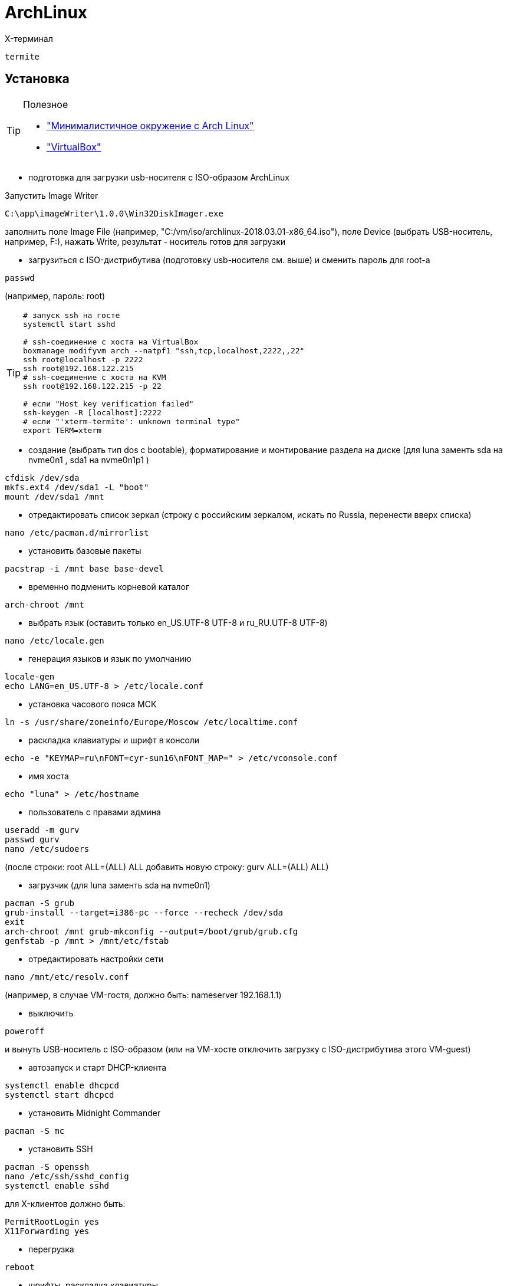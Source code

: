 = ArchLinux

X-терминал
```
termite
```

== Установка

[TIP]
====
Полезное

* http://dobroserver.ru/minimalistichnoe-okruzhenie-s-arch-linux["Минималистичное окружение с Arch Linux"]
* https://wiki.archlinux.org/index.php/VirtualBox_(%D0%A0%D1%83%D1%81%D1%81%D0%BA%D0%B8%D0%B9)#.D0.93.D0.BE.D1.81.D1.82.D0.B5.D0.B2.D0.B0.D1.8F_.D0.9E.D0.A1_.D0.B7.D0.B0.D0.B2.D0.B8.D1.81.D0.B0.D0.B5.D1.82_.D0.BF.D0.BE.D1.81.D0.BB.D0.B5_.D0.B7.D0.B0.D0.BF.D1.83.D1.81.D0.BA.D0.B0_Xorg["VirtualBox"]
====

* подготовка для загрузки usb-носителя с ISO-образом ArchLinux

Запустить Image Writer
```
C:\app\imageWriter\1.0.0\Win32DiskImager.exe
```
заполнить поле Image File (например, "C:/vm/iso/archlinux-2018.03.01-x86_64.iso"),
поле Device (выбрать USB-носитель, например, F:),
нажать Write,
результат - носитель готов для загрузки

* загрузиться с ISO-дистрибутива (подготовку usb-носителя см. выше) и сменить пароль для root-а
```
passwd
```
(например, пароль: root)
[TIP]
====
```
# запуск ssh на госте
systemctl start sshd

# ssh-соединение с хоста на VirtualBox
boxmanage modifyvm arch --natpf1 "ssh,tcp,localhost,2222,,22"
ssh root@localhost -p 2222
ssh root@192.168.122.215
# ssh-соединение с хоста на KVM
ssh root@192.168.122.215 -p 22

# если "Host key verification failed"
ssh-keygen -R [localhost]:2222
# если "'xterm-termite': unknown terminal type"
export TERM=xterm
```
====

* создание (выбрать тип dos c bootable), форматирование и монтирование раздела на диске (для luna заменть sda на nvme0n1 , sda1 на nvme0n1p1 )
```
cfdisk /dev/sda
mkfs.ext4 /dev/sda1 -L "boot"
mount /dev/sda1 /mnt
```

* отредактировать список зеркал (строку с российским зеркалом, искать по Russia, перенести вверх списка)
```
nano /etc/pacman.d/mirrorlist
```

* установить базовые пакеты
```
pacstrap -i /mnt base base-devel
```

* временно подменить корневой каталог
```
arch-chroot /mnt
```

* выбрать язык (оставить только en_US.UTF-8 UTF-8 и ru_RU.UTF-8 UTF-8)
```
nano /etc/locale.gen
```

* генерация языков и язык по умолчанию
```
locale-gen
echo LANG=en_US.UTF-8 > /etc/locale.conf
```

* установка часового пояса МСК
```
ln -s /usr/share/zoneinfo/Europe/Moscow /etc/localtime.conf
```

* раскладка клавиатуры и шрифт в консоли
```
echo -e "KEYMAP=ru\nFONT=cyr-sun16\nFONT_MAP=" > /etc/vconsole.conf
```

* имя хоста
```
echo "luna" > /etc/hostname
```

* пользователь с правами админа
```
useradd -m gurv
passwd gurv
nano /etc/sudoers
```
(после строки: root ALL=(ALL) ALL добавить новую строку: gurv ALL=(ALL) ALL)

* загрузчик (для luna заменть sda на nvme0n1)
```
pacman -S grub
grub-install --target=i386-pc --force --recheck /dev/sda
exit
arch-chroot /mnt grub-mkconfig --output=/boot/grub/grub.cfg
genfstab -p /mnt > /mnt/etc/fstab
```

* отредактировать настройки сети
```
nano /mnt/etc/resolv.conf
```
(например, в случае VM-гостя, должно быть: nameserver 192.168.1.1)

* выключить
```
poweroff
```
и вынуть USB-носитель с ISO-образом (или на VM-хосте отключить загрузку с ISO-дистрибутива этого VM-guest)

* автозапуск и старт DHCP-клиента
```
systemctl enable dhcpcd
systemctl start dhcpcd
```

* установить Midnight Commander
```
pacman -S mc
```

* установить SSH
```
pacman -S openssh
nano /etc/ssh/sshd_config
systemctl enable sshd
```
для X-клиентов должно быть:
```
PermitRootLogin yes
X11Forwarding yes
```

* перегрузка
```
reboot
```

* шрифты, раскладка клавиатуры
```
pacman -S --noconfirm terminus-font ttf-dejavu ttf-liberation

nano /etc/vconsole.conf
```
должно быть:
```
LOCALE=en_US.UTF-8
KEYMAP=ru
FONT="ter-v20n"
FONT_MAP=
USECOLOR="yes"
```

"перевернутый" монитор
```
nano /etc/default/grub
```
должно быть
```
GRUB_CMDLINE_LINUX="fbcon=rotate:1"
```
и выполнить
```
grub-mkconfig --output=/boot/grub/grub.cfg
```

время в логах journal (компонент systemd)
```
timedatectl set-timezone Europe/Moscow
```
и проверить
```
timedatectl status
```

git / gradle / ...
```
sudo pacman -S git gradle nodejs npm
git config --global user.name gurv
git config --global user.email "vladimir.gurinovich@gmail.com"
```

== Xorg

```
# установить
pacman -S --noconfirm xf86-video-intel
pacman -S --noconfirm xorg-server xorg-apps xorg-xinit
pacman -S --noconfirm termite chromium
# или (затем звпускать: google-chrome-stable)
pacaur -S google-chrome

# переключение раскладки клавиатуры
nano ~/.xinitrc
# добавить строку
#setxkbmap -layout "us,ru" -option "grp:ctrl_shift_toggle"

# разрешить для всех пользователей
echo "allowed_users=anybody" > /etc/X11/Xwrapper.config

# настройка мониторов (для luna)
nano /etc/X11/xorg.conf.d/10-monitor.conf
# должно быть
#Section "Monitor"
#    Identifier  "DP1"
#    Option      "PreferredMode" "1920x1200"
#    Option      "Primary" "true"
#    Option      "Rotate" "right"
#EndSection
#
#Section "Monitor"
#    Identifier  "HDMI1"
#    Option      "PreferredMode" "1920x1200"
#    Option      "LeftOf" "DP1"
#EndSection
#
#Section "Device"
#    Identifier "Device0"
#    Driver "intel"
#    Option "TearFree" "true"
#    Option "Monitor-DP1" "DP1"
## not use
##    Option "Monitor-HDMI1" "HDMI1"
#EndSection
#
# мониторы
xrandr --output HDMI-1 --mode 1600x1200
xrandr --output DP-1 --mode 1600x1200
xrandr --output DP-1 --rotate right
```

== awesome

https://awesomewm.org/[site]

[TIP]
====
* Win+s - виджет подсказки активных горячих клавиш
* Win+Shift+q - выход
* Win+w - меню
* Win+r - командная строка
* Win+Shift+c - закрыть окно
* Win+F{1..5} — переключение между тегами
* Win+Shift+F{1..5} — переместить активное окно из текущего тега в выбранный тег
* Win+Ctrl+F{1..5} — отображать вместе окна из текущего тега и из выбранного тега(тегов)
* Win+Ctrl+Shift+F{1..5} — вкл/выкл отображения активного окна на указанном теге(тегах)
====

```
# установить
sudo pacman -S --noconfirm awesome
mkdir ~/.awesome
cp /etc/xdg/awesome/rc.lua ~/.awesome/
echo "exec awesome" > ~/.xinitrc

# шрифт
nano ~/.Xresources
# должно быть
#Xft.dpi: 192.0

# использовать termite
nano /opt/app/.awesome/rc.lua
# должно быть
#terminal = "termite"

# размер шрифта
nano ~/.config/termite/config
#должно быть:
#font = Monospace 16

# отключить рисунок
sudo nano /usr/share/awesome/themes/default/theme.lua
# закомментировать theme.wallpaper
```

== Docker

* установить
```
pacman -S --noconfirm docker
systemctl enable docker
systemctl start docker
docker info
gpasswd -a gurv docker
```

[TIP]
====
* 20180503: установился docker-1:18.04.0-1
* TODO пытался в /etc/docker/daemon.json указать
```
{
  "hosts": ["tcp://0.0.0.0:2376"]
}
```
, но стартует с ошибками

* в /usr/lib/systemd/system/docker.service должно быть
```
ExecStart=/usr/bin/dockerd -H 0.0.0.0:2375 -H fd://
```
====

== pacaur

```
# установить
sudo pacman -S binutils make gcc fakeroot expac yajl git --noconfirm
mkdir -p /tmp/pacaur_install
cd /tmp/pacaur_install
curl -o PKGBUILD https://aur.archlinux.org/cgit/aur.git/plain/PKGBUILD?h=cower
makepkg PKGBUILD --skippgpcheck
sudo pacman -U cower*.tar.xz --noconfirm
curl -o PKGBUILD https://aur.archlinux.org/cgit/aur.git/plain/PKGBUILD?h=pacaur
makepkg PKGBUILD
sudo pacman -U pacaur*.tar.xz --noconfirm
rm -r /tmp/pacaur_install

# очистить кеш
pacaur -Scc

# удалить
sudo pacman -Rs pacaur

# разное
# установить пакет
pacaur -S <имя-пакета>
```

== minikube

```
# docker (на хосте, необязателен)
eval $(minikube docker-env)
docker version
docker image ls
# dashboard
minikube dashboard --url
# ssh
minikube ssh
# проброс портов (пример)
#vboxmanage controlvm "minikube" natpf1 "http,tcp,,51926,,80"
#vboxmanage controlvm "minikube" natpf1 "https,tcp,,51927,,443"
```

== IDEA

* установить
```
pacman -S intellij-idea-community-edition
```
, указать java-environment jdk8-openjdk,
старт
```
idea.sh
```

== KVM

```
# Установить
# CPU
LC_ALL=C lscpu | grep Virtualization
# KVM modules
zgrep CONFIG_KVM /proc/config.gz
# VIRTIO modules
zgrep VIRTIO /proc/config.gz
lsmod | grep kvm
lsmod | grep virtio
# Nested virtualization
sudo modprobe -r kvm_intel
sudo modprobe kvm_intel nested=1
systool -m kvm_intel -v | grep nested
#
sudo pacman -S virt-manager
sudo usermod --append --groups libvirt gurv
sudo usermod --append --groups kvm gurv
#
sudo systemctl enable libvirtd.service
sudo systemctl start libvirtd.service

# запуск
virt-manager

# пример запуска Arch
qemu-system-x86_64 \
  -drive diskimg.qcow2,format=qcow2 \
  -m 2048 -enable-kvm -M q35 \
  -cpu host -smp 4,sockets=1,cores=4,threads=1 \
  -bios /usr/share/qemu/bios.bin -boot menu=on \
  -cdrom archlinux-2017.01.01-dual.is
```

== VirtualBox

```
# установить
pacman -S virtualbox linux-headers net-tools
# добавить строку: vboxdrv
sudo nano /etc/modules-load.d/virtualbox.conf
# добавить строку: vboxnetadp vboxnetflt vboxpci
sudo nano /etc/modules-load.d/vbox-other-modules.conf
useradd -G vboxusers gurv
# 201811: при обновлении потребовалось (установилась версия glibc-2.28-5-x86_64)
#sudo pacman -Sy glibc
vboxmanage setproperty machinefolder /opt/vm
vboxmanage list systemproperties

# systemd
sudo nano /etc/systemd/system/vboxvmservice@.service
###
[Unit]
Description=VBox Virtual Machine %i Service
Requires=systemd-modules-load.service
After=systemd-modules-load.service

[Service]
User=username
Group=vboxusers
ExecStart=/usr/bin/VBoxHeadless -s %i
ExecStop=/usr/bin/VBoxManage controlvm %i savestate

[Install]
WantedBy=multi-user.target
###
#
useradd -G vboxusers gurv
sudo pacman -S virtualbox-guest-iso

# VM & systemd
systemctl enable vboxvmservice@win
systemctl start vboxvmservice@win
# X-запуск: virtualbox
# терминал: см. VBoxSDL или VBoxHeadless

# установить на гостевой ArchLinux
sudo pacman -S virtualbox-guest-modules-arch virtualbox-guest-utils

# создать файл
nano /etc/modules-load.d/virtualbox.conf
# со следующими строками:
#vboxguest
#vboxsf
#vboxvideo

# зарегистрировать сервис
systemctl enable vboxservice
nano ~/.xinitrc
# добавить строку
#/usr/bin/VBoxClient-all

# если нужно сжатие VDI-файла на Windows-host-е
pacman -S dcfldd
# это сделать на VM-guest перед сжатием
dcfldd if=/dev/zero of=/fillfile bs=4M
rm -rf /fillfile
# это сжатие на Windows-host
VBoxManage.exe modifyhd luna.vdi --compact

# списки виртуалок
vboxmanage list vms
vboxmanage list runningvms
```

== pacman

```
# Update the database
sudo pacman -Syy

# Поиск пакетов в репозитории
pacman -Ss virtualbox

# Список установленных пакетов
pacman -Qi | grep Name

# Список файлов пакета
pacman -Ql virtualbox

# Список всех пакетов (без их зависимостей)
pacman -Qet

# Пакеты-сироты
pacman -Qdt

# Удалить пакет
pacman -R virtualbox
#
pacman -Rs virtualbox

# Очистка файловый кеш пакетов
pacman -Sc

# Обновить OC
pacman -Syu

# To install a local package, or from a website
sudo pacman -U /path/to/the/package
```

== VS Code

* Установить

Загрузить
https://code.visualstudio.com/download[отсюда]
версию ".tar.gz	64 bit",
распаковать, например, в /opt/app/vscode-1.28
и выполнить:
```
sudo ln -s /opt/app/vscode-1.28/bin/code /usr/local/bin/code
```

Если при запуске
```
code
```
возникнет ошибка об отсутствии библиотеки,
то выполнить
```
sudo pacman -S gconf
```

== Sublime Text

* Установить

```
pacaur -S sublime-text-dev
sudo find / -name "sublime*"
```

== SSH

* Добввить приватный ключ, например, для GitHub

```
eval $(ssh-agent)
#   добавить строку eval $(ssh-agent) в файл ~/.xinitrc
# новый ключ
ssh-keygen -t rsa -b 4096 -C "gurv@mail.ru"
#    ввести файл ключей: ~/.ssh/gurv-github_rsa
# старый ключ
chmod 400 /home/gurv/.ssh/github_rsa
#
ls /home/gurv/.ssh/ -l
#
ssh-add ~/.ssh/gurv-github_rsa
ssh-add -l
# удалить
# ssh-add -D
# ctrl-c из терминала
pacman -S xclip
xclip -sel clip < ~/.ssh/gurv-github_rsa.pub
#   можно сделать ctrl-c ключа на странице github
# проверка
ssh -T git@github.com
#   если не заработает, то смотреть: ssh -vT git@github.com
#
# замена https на ssh в git-репозитории
git remote -v
git remote set-url origin git@github.com:gurv/notebook.git
git remote -v
# проверить git push
```